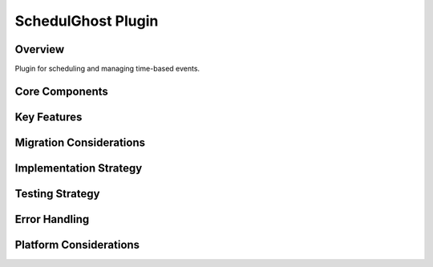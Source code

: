 SchedulGhost Plugin
=================

Overview
--------
Plugin for scheduling and managing time-based events.

Core Components
-------------

Key Features
----------

Migration Considerations
---------------------

Implementation Strategy
--------------------

Testing Strategy
-------------

Error Handling
------------

Platform Considerations
-------------------- 